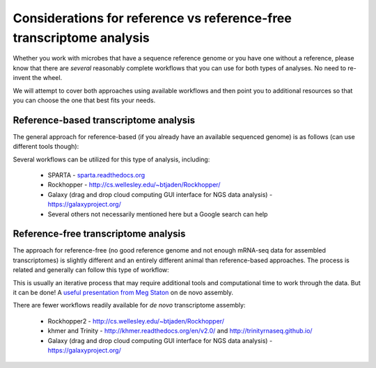 .. _refvsnoref:

Considerations for reference vs reference-free transcriptome analysis
=====================================================================

Whether you work with microbes that have a sequence reference genome or you have one without
a reference, please know that there are *several* reasonably complete workflows that you can
use for both types of analyses. No need to re-invent the wheel.

We will attempt to cover both approaches using available workflows and then point you to
additional resources so that you can choose the one that best fits your needs. 

Reference-based transcriptome analysis
--------------------------------------

The general approach for reference-based (if you already have an available sequenced genome)
is as follows (can use different tools though):

.. image:: ./figures/workflowoutline.jpg
	:align: center
	:alt: Ref based workflow outline
	
Several workflows can be utilized for this type of analysis, including:

	* SPARTA - `<sparta.readthedocs.org>`__
	
	* Rockhopper - `<http://cs.wellesley.edu/~btjaden/Rockhopper/>`__
	
	* Galaxy (drag and drop cloud computing GUI interface for NGS data analysis) - `<https://galaxyproject.org/>`__
	
	* Several others not necessarily mentioned here but a Google search can help
	

Reference-free transcriptome analysis
-------------------------------------

The approach for reference-free (no good reference genome and not enough mRNA-seq data for
assembled transcriptomes) is slightly different and an entirely different animal than reference-based
approaches. The process is related and generally can follow this type of workflow:

.. image:: ./figures/nonmodel-rnaseq-pipeline.png
	:align: center
	:alt: Ref free workflow
	
This is usually an iterative process that may require additional tools and computational time
to work through the data. But it can be done! A `useful presentation from Meg Staton <http://angus.readthedocs.org/en/2014/_static/MegStaton_NGS_KBS_Staton_RNASeq.pdf>`__ on de novo assembly.
	
There are fewer workflows readily available for *de novo* transcriptome assembly:

	* Rockhopper2 - `<http://cs.wellesley.edu/~btjaden/Rockhopper/>`__
	
	* khmer and Trinity - `<http://khmer.readthedocs.org/en/v2.0/>`__ and `<http://trinityrnaseq.github.io/>`__
	
	* Galaxy (drag and drop cloud computing GUI interface for NGS data analysis) - `<https://galaxyproject.org/>`__
